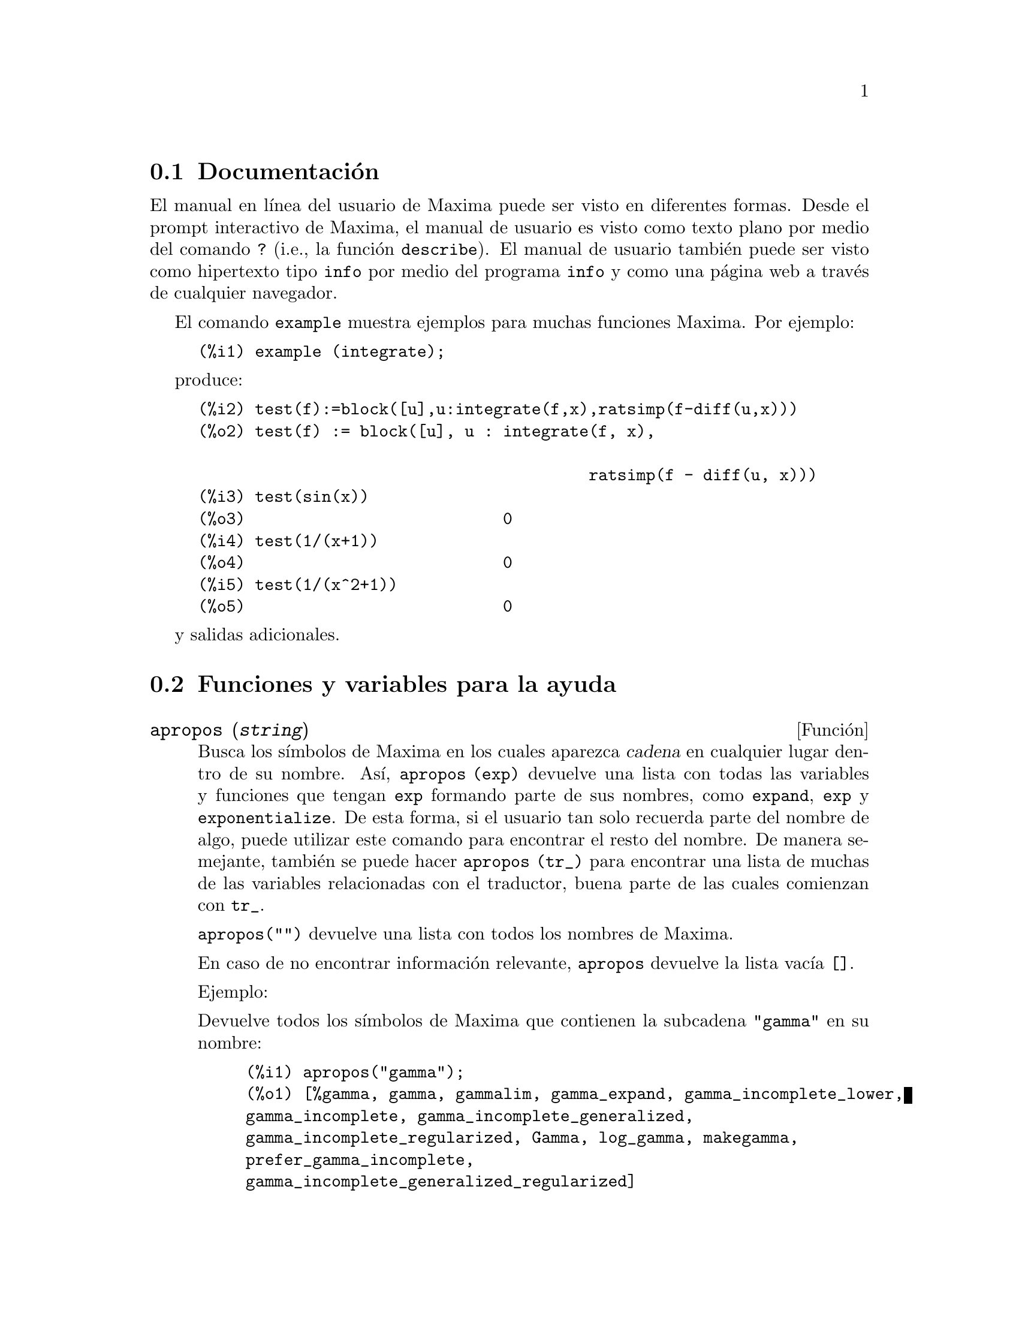 @c English version 2013-08-03
@menu
* Documentación::
* Funciones y variables para la ayuda::
@end menu


@node Documentación, Funciones y variables para la ayuda, Ayuda, Ayuda
@section Documentación

El manual en línea del usuario de Maxima puede ser visto en diferentes formas. 
Desde el prompt interactivo de Maxima, el manual de usuario
es visto como texto plano por medio del comando  @code{?} (i.e., la función @code{describe}). 
El manual de usuario también puede ser visto como hipertexto tipo @code{info} por medio del programa @code{info} y como una página web a través de cualquier navegador. 

El comando @code{example} muestra ejemplos para muchas funciones Maxima. 
Por ejemplo: 

@example
(%i1) example (integrate);
@end example

produce: 

@example
(%i2) test(f):=block([u],u:integrate(f,x),ratsimp(f-diff(u,x)))
(%o2) test(f) := block([u], u : integrate(f, x), 

                                         ratsimp(f - diff(u, x)))
(%i3) test(sin(x))
(%o3)                           0
(%i4) test(1/(x+1))
(%o4)                           0
(%i5) test(1/(x^2+1))
(%o5)                           0
@end example

y salidas adicionales. 








@node Funciones y variables para la ayuda,  , Documentación, Ayuda
@section Funciones y variables para la ayuda



@deffn {Función} apropos (@var{string})

Busca los símbolos de Maxima en los cuales aparezca 
@var{cadena} en cualquier lugar dentro de su nombre. Así, 
@code{apropos (exp)} devuelve una lista con todas las variables y 
funciones que tengan  @code{exp} formando parte de sus nombres, 
como  @code{expand}, @code{exp} y @code{exponentialize}. 
De esta forma, si el usuario tan solo recuerda parte del nombre de algo, 
puede utilizar este comando para encontrar el resto del nombre. 
De manera semejante, también se puede hacer @code{apropos (tr_)} 
para encontrar una lista de muchas de las variables relacionadas 
con el traductor, buena parte de las cuales comienzan con @code{tr_}.

@code{apropos("")} devuelve una lista con todos los nombres de Maxima. 

En caso de no encontrar información relevante, @code{apropos} 
devuelve la lista vacía @code{[]}.

Ejemplo:

Devuelve todos los símbolos de Maxima que
contienen la subcadena @code{"gamma"} en su nombre:

@c ===beg===
@c apropos("gamma");
@c ===end===
@example
(%i1) apropos("gamma");
(%o1) [%gamma, gamma, gammalim, gamma_expand, gamma_incomplete_lower, 
gamma_incomplete, gamma_incomplete_generalized, 
gamma_incomplete_regularized, Gamma, log_gamma, makegamma, 
prefer_gamma_incomplete, 
gamma_incomplete_generalized_regularized]
@end example


@end deffn



@deffn {Función} demo (@var{archivo})
Evalua las expresiones Maxima contenidas en @var{archivo} y muestra los resultados. 
@code{demo} hace pausas después de evaluar  cada expresión
y continua después de que el usuario ingrese un retorno de carro. 
(Si se ejecuta en Xmaxima, @code{demo} puede que necesite un punto y coma
@code{;} a continuación del retorno de carro.)

@code{demo} busca la lista de directorios 
@code{file_search_demo} para encontrar @code{archivo}.
Si el archivo tiene el sufijo @code{dem}, 
el sufijo puede ser omitido. 
Ver también @code{file_search}.

@code{demo} evalua su argumento. 
@code{demo} retorna el nombre del archivo demostración. 

Ejemplo:

@example
(%i1) demo ("disol");

batching /home/wfs/maxima/share/simplification/disol.dem
 At the _ prompt, type ';' followed by enter to get next demo
(%i2)                      load("disol")

_
(%i3)           exp1 : a (e (g + f) + b (d + c))
(%o3)               a (e (g + f) + b (d + c))

_
(%i4)                disolate(exp1, a, b, e)
(%t4)                         d + c

(%t5)                         g + f

(%o5)                   a (%t5 e + %t4 b)

_
(%i5) demo ("rncomb");

batching /home/wfs/maxima/share/simplification/rncomb.dem
 At the _ prompt, type ';' followed by enter to get next demo
(%i6)                     load("rncomb")

_
                             z         x
(%i7)               exp1 : ----- + ---------
                           y + x   2 (y + x)
                          z         x
(%o7)                   ----- + ---------
                        y + x   2 (y + x)

_
(%i8)                     combine(exp1)
                          z         x
(%o8)                   ----- + ---------
                        y + x   2 (y + x)

_
(%i9)                     rncombine(%)
                             2 z + x
(%o9)                       ---------
                            2 (y + x)

_
                             d   c   b   a
(%i10)                exp2 : - + - + - + -
                             3   3   2   2
                          d   c   b   a
(%o10)                    - + - + - + -
                          3   3   2   2

_
(%i11)                    combine(exp2)
                      2 d + 2 c + 3 (b + a)
(%o11)                ---------------------
                                6

_
(%i12)                   rncombine(exp2)
                      2 d + 2 c + 3 b + 3 a
(%o12)                ---------------------
                                6

_
(%i13) 
@end example
@end deffn


@deffn {Función} describe (@var{string})
@deffnx {Función} describe (@var{string}, exact)
@deffnx {Función} describe (@var{string}, inexact)
@ifinfo
@fnindex Ayuda
@end ifinfo
La sentencia @code{describe(@var{string})} equivale a @code{describe(@var{string}, exact)}.

La sentencia @code{describe(@var{string}, exact)} encuentra el elemento, si
existe, cuyo título coincide exactamente con @var{string}
(ignorando la diferencia entre mayúsculas y minúsculas).

La sentencia @code{describe(@var{string}, inexact)} encuentra todos los elementos
documentados que contengan @var{string} en sus títulos.

Si hay más de una opción, Maxima preguntará al usuario para que
seleccione las opciones que desee consultar.

La sentencia @code{? foo} (con espacio entre @code{?} y @code{foo})
equivale a  @code{describe("foo", exact)}, mientras que @code{?? foo}
equivale a @code{describe("foo", inexact)}.

@code{describe ("", inexact)} produce una lista de todos los temas documentados en
el manual en línea. 

@code{describe} no evalúa su argumento. La función @code{describe} devuelve
@code{true} si encuentra la documentación solicitada y @code{false} en caso
contrario.

Véase también @code{Documentación}.

Ejemplo:

@example
(%i1) ?? integ
 0: Functions and Variables for Elliptic Integrals
 1: Functions and Variables for Integration
 2: Introduction to Elliptic Functions and Integrals
 3: Introduction to Integration
 4: askinteger  (Functions and Variables for Simplification)
 5: integerp  (Functions and Variables for Miscellaneous Options)
 6: integer_partitions  (Functions and Variables for Sets)
 7: integrate  (Functions and Variables for Integration)
 8: integrate_use_rootsof  (Functions and Variables for
    Integration)
 9: integration_constant_counter  (Functions and Variables for
    Integration)
 10: nonnegintegerp  (Functions and Variables for linearalgebra)
Enter space-separated numbers, `all' or `none': 7 8

 -- Function: integrate (<expr>, <x>)
 -- Function: integrate (<expr>, <x>, <a>, <b>)
     Attempts to symbolically compute the integral of <expr> with
     respect to <x>.  `integrate (<expr>, <x>)' is an indefinite
     integral, while `integrate (<expr>, <x>, <a>, <b>)' is a
     definite integral, [...]
     
 -- Option variable: integrate_use_rootsof
     Default value: `false'

     When `integrate_use_rootsof' is `true' and the denominator of
     a rational function cannot be factored, `integrate' returns
     the integral in a form which is a sum over the roots (not yet
     known) of the denominator.
     [...]
@end example

En este ejemplo fueron seleccionadas las opciones 7 y 8 
(la salida ha sido recortada, tal como indica @code{[...]}).
Todas o ninguna de las opciones pueden ser seleccionadas escribiendo
@code{all} o @code{none}, las cuales pueden ser abreviadas por
@code{a} o @code{n}, respectivamente. 


@end deffn



@deffn {Función} example (@var{topic})
@deffnx {Función} example ()

@code{example (@var{topic})} muestra algunos ejemplos sobre @var{topic},
el cual debe ser un símbolo o cadena de texto. Para ver
ejemplos sobre operadores como @code{if}, @code{do} o @code{lambda}
el argumento debe ser necesariamente una cadena de texto, como
@code{example ("do")}. La función @code{example} no distingue entre minúsculas
y mayúsculas. La mayor parte de ejemplos versan sobre funciones.

La sentencia @code{example ()} devuelve la lista de todos los ejemplos
existentes.

El nombre del fichero que contine los ejemplos existentes se guarda en
la variable global @code{manual_demo}, cuyo valor por defecto es
@code{"manual.demo"}.

La función @code{example} no evalúa su argumento.

Ejemplos:

@c ===beg===
@c example(append);
@c example("lambda");
@c example("allROOTS");
@c ===end===
@example
(%i1) example(append);
(%i2) append([x+y,0,-3.2],[2.5E+20,x])
(%o2)                    [y + x, 0, - 3.2, 2.5E+20, x]
(%o2)                                done
(%i3) example("lambda");
(%i4) lambda([x,y,z],z^2+y^2+x^2)
                                           2    2    2
(%o4)                   lambda([x, y, z], z  + y  + x )
(%i5) %(1,2,a)
                                     2
(%o5)                               a  + 5
(%i6) a+2+1
(%o6)                                a + 3
(%o6)                                done
(%i7) example("allROOTS");
(%i8) (1+2*x)^3 = 13.5*(1+x^5)
                                   3          5
(%o8)                     (2 x + 1)  = 13.5 (x  + 1)
(%i9) allroots(%)
(%o9) [x = .8296749902129361, x = - 1.015755543828121, 
x = .9659625152196369 %i - .4069597231924075, 
x = - .9659625152196369 %i - .4069597231924075, x = 1.0]
(%o9)                                done
@end example

@end deffn

@defvr {Variable opcional} manual_demo
Valor por defecto: @code{"manual.demo"}

@code{manual_demo} especifica el nombre del fichero que contiene
los ejemplo para la función @code{example}. 

Véase @code{example}.

@end defvr

